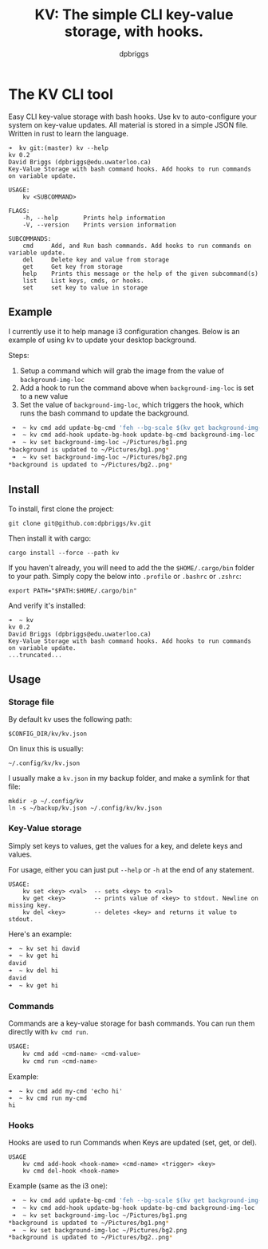 #+TITLE: KV: The simple CLI key-value storage, with hooks.
#+AUTHOR: dpbriggs
#+EMAIL: email@dpbriggs.ca

* The KV CLI tool

Easy CLI key-value storage with bash hooks. Use kv to auto-configure your system on key-value updates.
All material is stored in a simple JSON file. Written in rust to learn the language.

#+BEGIN_EXAMPLE
➜  kv git:(master) kv --help
kv 0.2
David Briggs (dpbriggs@edu.uwaterloo.ca)
Key-Value Storage with bash command hooks. Add hooks to run commands on variable update.

USAGE:
    kv <SUBCOMMAND>

FLAGS:
    -h, --help       Prints help information
    -V, --version    Prints version information

SUBCOMMANDS:
    cmd     Add, and Run bash commands. Add hooks to run commands on variable update.
    del     Delete key and value from storage
    get     Get key from storage
    help    Prints this message or the help of the given subcommand(s)
    list    List keys, cmds, or hooks.
    set     set key to value in storage
#+END_EXAMPLE

** Example
I currently use it to help manage i3 configuration changes. Below is an example of using kv to update your desktop background.

Steps:
1. Setup a command which will grab the image from the value of =background-img-loc=
2. Add a hook to run the command above when =background-img-loc= is set to a new value
3. Set the value of =background-img-loc=, which triggers the hook, which runs the bash command to update the background.

#+BEGIN_SRC bash
 ➜  ~ kv cmd add update-bg-cmd 'feh --bg-scale $(kv get background-img-loc)'
 ➜  ~ kv cmd add-hook update-bg-hook update-bg-cmd background-img-loc
 ➜  ~ kv set background-img-loc ~/Pictures/bg1.png
*background is updated to ~/Pictures/bg1.png*
 ➜  ~ kv set background-img-loc ~/Pictures/bg2.png
*background is updated to ~/Pictures/bg2..png*
#+END_SRC

** Install

To install, first clone the project:
: git clone git@github.com:dpbriggs/kv.git

Then install it with cargo:
: cargo install --force --path kv

If you haven't already, you will need to add the the =$HOME/.cargo/bin= folder to your path. Simply copy the below into =.profile= or =.bashrc= or =.zshrc=:

: export PATH="$PATH:$HOME/.cargo/bin"

And verify it's installed:

#+BEGIN_EXAMPLE
➜  ~ kv          
kv 0.2
David Briggs (dpbriggs@edu.uwaterloo.ca)
Key-Value Storage with bash command hooks. Add hooks to run commands on variable update.
...truncated...
#+END_EXAMPLE

** Usage

*** Storage file

By default kv uses the following path:

: $CONFIG_DIR/kv/kv.json

On linux this is usually:

: ~/.config/kv/kv.json

I usually make a =kv.json= in my backup folder, and make a symlink for that file:

#+BEGIN_EXAMPLE
mkdir -p ~/.config/kv
ln -s ~/backup/kv.json ~/.config/kv/kv.json
#+END_EXAMPLE

*** Key-Value storage

Simply set keys to values, get the values for a key, and delete keys and values.

For usage, either you can just put =--help= or =-h= at the end of any statement.

#+BEGIN_EXAMPLE
USAGE:
    kv set <key> <val>  -- sets <key> to <val>
    kv get <key>        -- prints value of <key> to stdout. Newline on missing key.
    kv del <key>        -- deletes <key> and returns it value to stdout.
#+END_EXAMPLE

Here's an example:

#+BEGIN_SRC bash
➜  ~ kv set hi david
➜  ~ kv get hi      
david
➜  ~ kv del hi      
david
➜  ~ kv get hi      
#+END_SRC

*** Commands

Commands are a key-value storage for bash commands. You can run them directly with =kv cmd run=.

#+BEGIN_SRC bash
USAGE:
    kv cmd add <cmd-name> <cmd-value>
    kv cmd run <cmd-name>
#+END_SRC

Example:

#+BEGIN_EXAMPLE
➜  ~ kv cmd add my-cmd 'echo hi'
➜  ~ kv cmd run my-cmd
hi
#+END_EXAMPLE

*** Hooks

Hooks are used to run Commands when Keys are updated (set, get, or del).

#+BEGIN_EXAMPLE
USAGE
    kv cmd add-hook <hook-name> <cmd-name> <trigger> <key>
    kv cmd del-hook <hook-name>
#+END_EXAMPLE

Example (same as the i3 one):

#+BEGIN_SRC bash
 ➜  ~ kv cmd add update-bg-cmd 'feh --bg-scale $(kv get background-img-loc)'
 ➜  ~ kv cmd add-hook update-bg-hook update-bg-cmd background-img-loc
 ➜  ~ kv set background-img-loc ~/Pictures/bg1.png
*background is updated to ~/Pictures/bg1.png*
 ➜  ~ kv set background-img-loc ~/Pictures/bg2.png
*background is updated to ~/Pictures/bg2..png*
#+END_SRC
